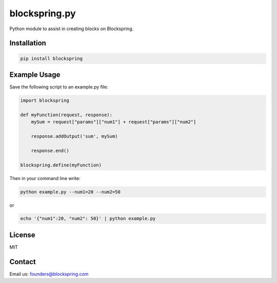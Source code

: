 blockspring.py
==============

Python module to assist in creating blocks on Blockspring.

Installation
~~~~~~~~~~~~

.. code:: bash

    pip install blockspring

Example Usage
~~~~~~~~~~~~~

Save the following script to an example.py file:

.. code:: python

    import blockspring

    def myFunction(request, response):
        mySum = request["params"]["num1"] + request["params"]["num2"]

        response.addOutput('sum', mySum)

        response.end()

    blockspring.define(myFunction)

Then in your command line write:

.. code:: shell

    python example.py --num1=20 --num2=50

or

.. code:: shell

    echo '{"num1":20, "num2": 50}' | python example.py

License
~~~~~~~

MIT

Contact
~~~~~~~

Email us: founders@blockspring.com
